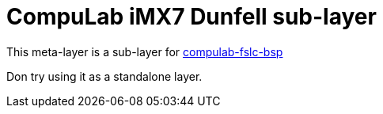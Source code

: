 # CompuLab iMX7 Dunfell sub-layer

This meta-layer is a sub-layer for https://github.com/compulab-yokneam/compulab-fslc-bsp/tree/dunfell[compulab-fslc-bsp]

Don try using it as a standalone layer.

